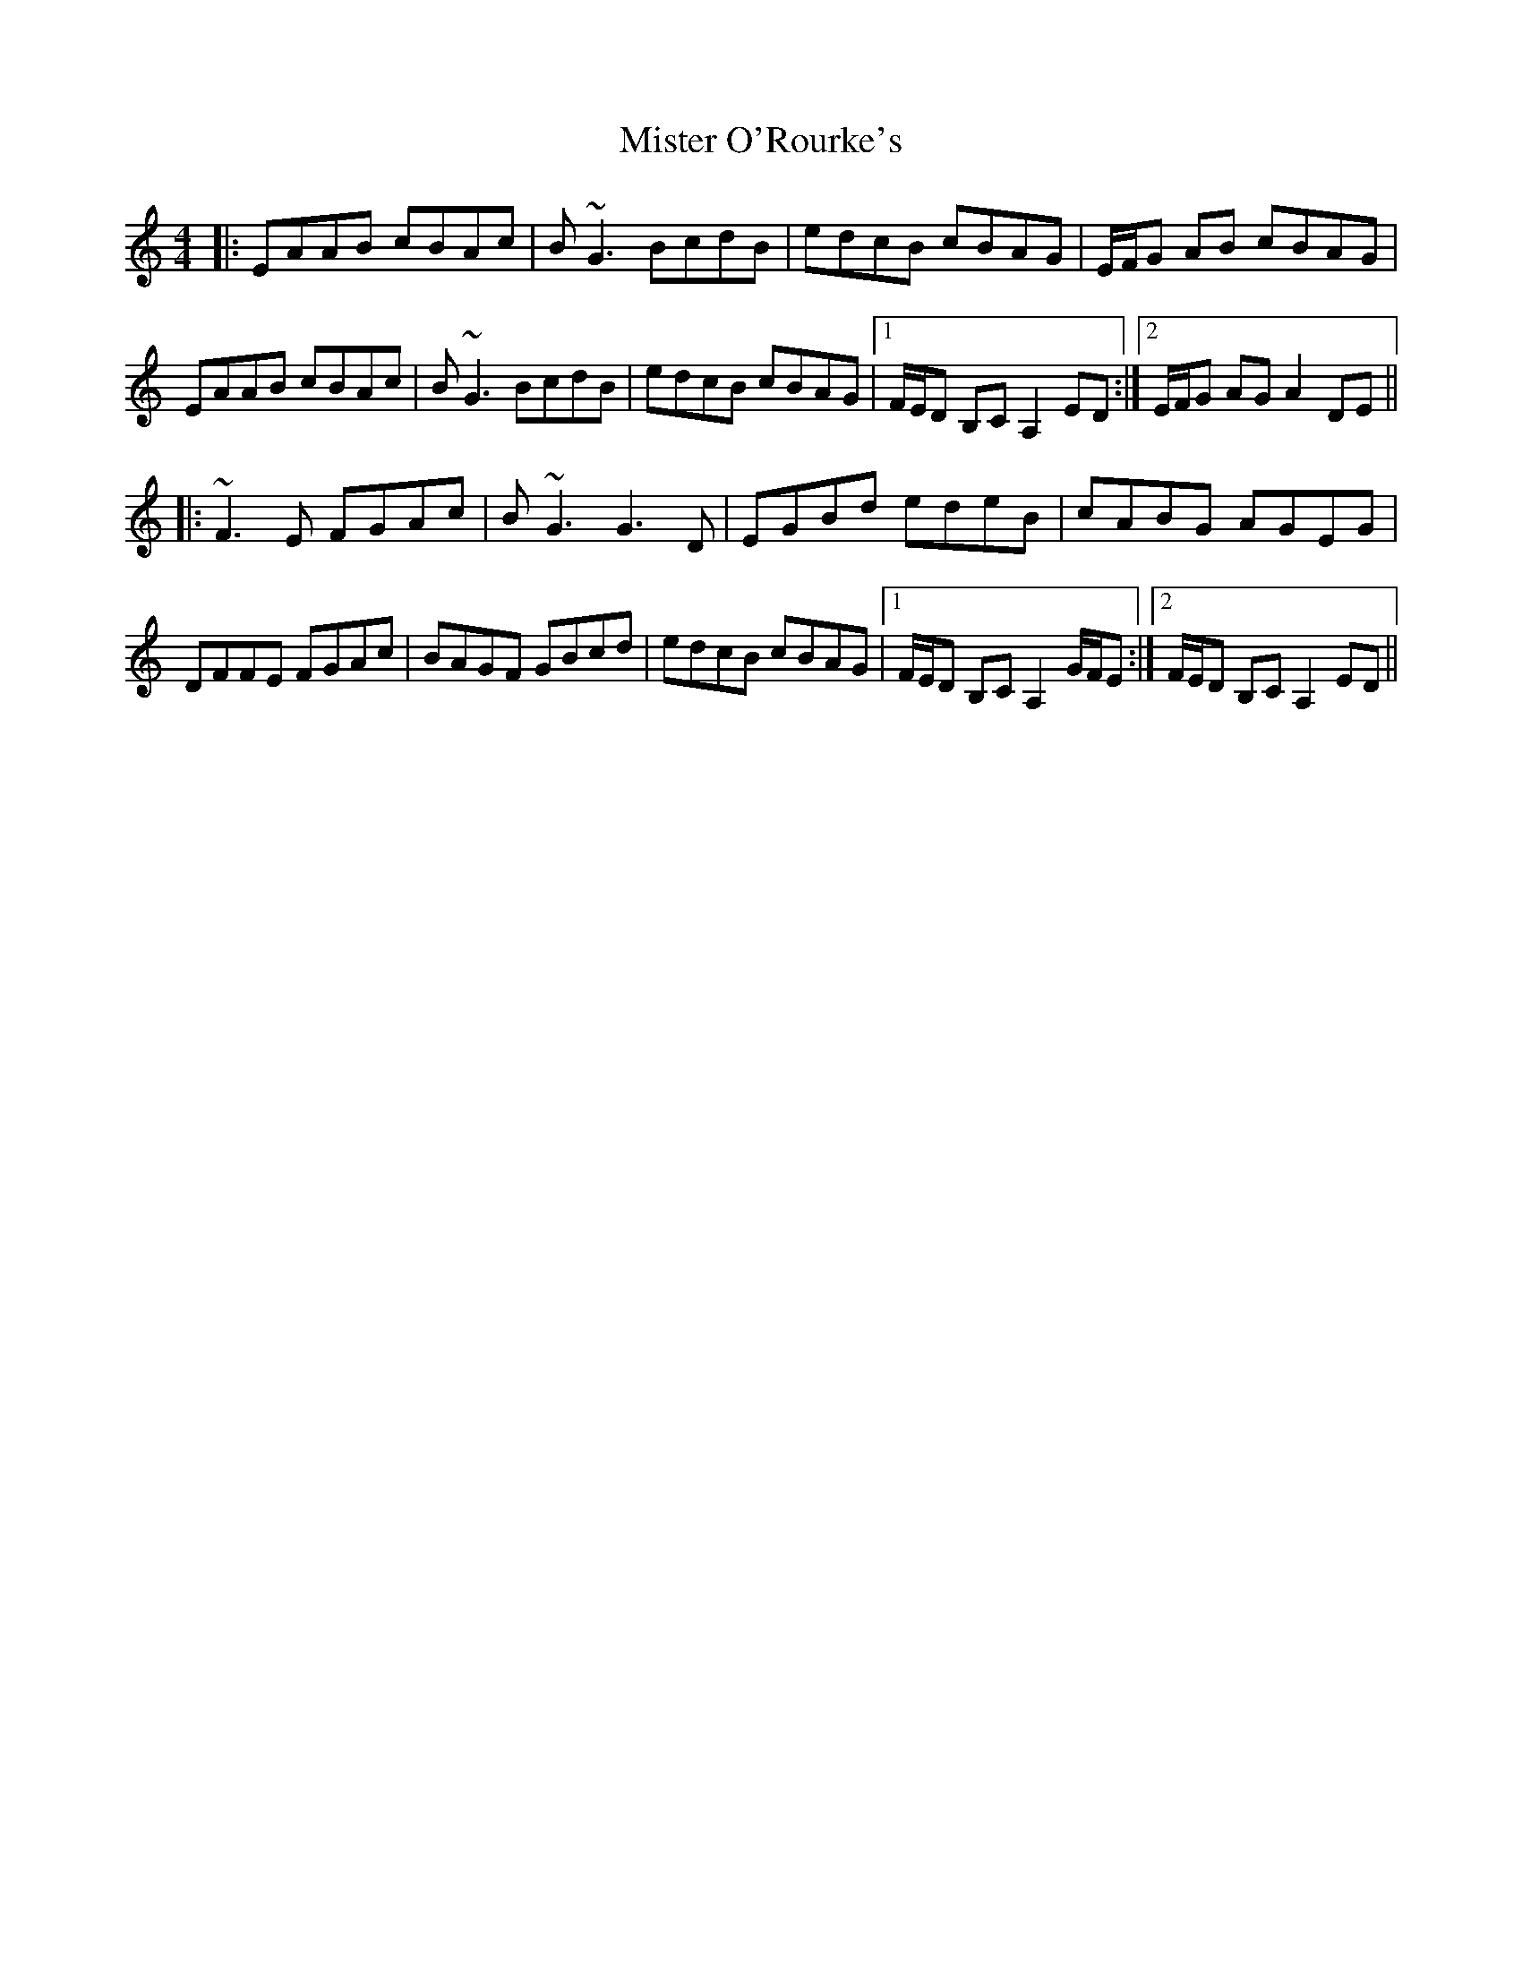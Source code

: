 X: 27348
T: Mister O'Rourke's
R: reel
M: 4/4
K: Aminor
|:EAAB cBAc|B~G3 BcdB|edcB cBAG|E/F/G AB cBAG|
EAAB cBAc|B~G3 BcdB|edcB cBAG|1 F/E/D B,C A,2ED:|2 E/F/G AG A2DE||
|:~F3E FGAc|B~G3 G3D|EGBd edeB|cABG AGEG|
DFFE FGAc|BAGF GBcd|edcB cBAG|1 F/E/D B,C A,2G/F/E:|2 F/E/D B,C A,2ED||

